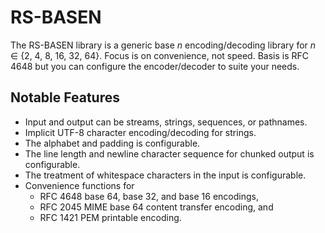 * RS-BASEN

The RS-BASEN library is a generic base /n/ encoding/decoding library
for /n/ ∈ {2, 4, 8, 16, 32, 64}.  Focus is on convenience, not speed.
Basis is RFC 4648 but you can configure the encoder/decoder to suite
your needs.


** Notable Features

- Input and output can be streams, strings, sequences, or pathnames.
- Implicit UTF-8 character encoding/decoding for strings.
- The alphabet and padding is configurable.
- The line length and newline character sequence for chunked output
  is configurable.
- The treatment of whitespace characters in the input is configurable.
- Convenience functions for
  - RFC 4648 base 64, base 32, and base 16 encodings,
  - RFC 2045 MIME base 64 content transfer encoding, and
  - RFC 1421 PEM printable encoding.
